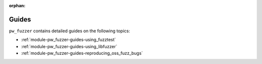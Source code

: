:orphan:

.. This file is included via `pigweed-module`.

.. _module-pw_fuzzer-guides:

======
Guides
======
.. pigweed-module-subpage::
   :name: pw_fuzzer

``pw_fuzzer`` contains detailed guides on the following topics:

* :ref:`module-pw_fuzzer-guides-using_fuzztest`
* :ref:`module-pw_fuzzer-guides-using_libfuzzer`
* :ref:`module-pw_fuzzer-guides-reproducing_oss_fuzz_bugs`
